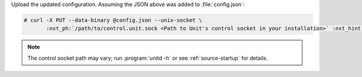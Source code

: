 Upload the updated configuration.  Assuming the JSON above was added to
:file:`config.json`:

.. code-block:: console

   # curl -X PUT --data-binary @config.json --unix-socket \
          :nxt_ph:`/path/to/control.unit.sock <Path to Unit's control socket in your installation>` :nxt_hint:`http://localhost/config/ <Path to the config section in Unit's control API>`

.. note::

   The control socket path may vary; run :program:`unitd -h` or see
   :ref:`source-startup` for details.
